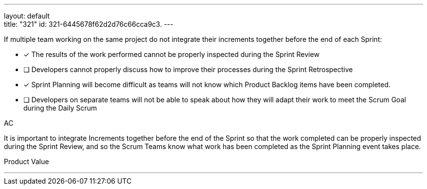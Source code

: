 ---
layout: default + 
title: "321"
id: 321-6445678f62d2d76c66cca9c3.
---


[#question]


****

[#query]
--
If multiple team working on the same project do not integrate their increments together before the end of each Sprint:
--

[#list]
--
* [*] The results of the work performed cannot be properly inspected during the Sprint Review
* [ ] Developers cannot properly discuss how to improve their processes during the Sprint Retrospective
* [*] Sprint Planning will become difficult as teams will not know which Product Backlog items have been completed.
* [ ] Developers on separate teams will not be able to speak about how they will adapt their work to meet the Scrum Goal during the Daily Scrum

--
****

[#answer]
AC

[#explanation]
--
It is important to integrate Increments together before the end of the Sprint so that the work completed can be properly inspected during the Sprint Review, and so the Scrum Teams know what work has been completed as the Sprint Planning event takes place.
--

[#ka]
Product Value

'''

